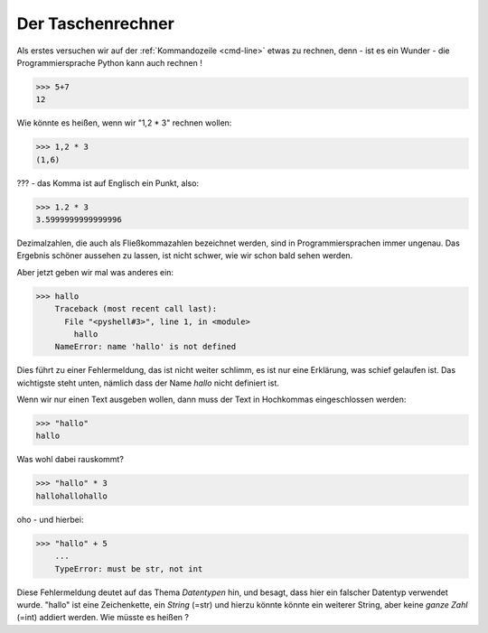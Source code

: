 ﻿
.. index:: rechnen, Dezimalzahlen, Fehlermeldung

##################
Der Taschenrechner
##################



Als erstes versuchen wir auf der :ref:`Kommandozeile <cmd-line>` etwas zu rechnen,
denn - ist es ein Wunder - die Programmiersprache Python kann auch rechnen !

.. code:: python

    >>> 5+7
    12

Wie könnte es heißen, wenn wir "1,2 * 3" rechnen wollen:

.. code:: python

    >>> 1,2 * 3
    (1,6)

??? - das Komma ist auf Englisch ein Punkt, also:

.. code:: python

    >>> 1.2 * 3
    3.5999999999999996

Dezimalzahlen, die auch als Fließkommazahlen bezeichnet werden,
sind in Programmiersprachen immer ungenau. Das Ergebnis schöner aussehen
zu lassen, ist nicht schwer, wie wir schon bald sehen werden.

Aber jetzt geben wir mal was anderes ein:

.. code:: python

    >>> hallo
        Traceback (most recent call last):
          File "<pyshell#3>", line 1, in <module>
            hallo
        NameError: name 'hallo' is not defined

Dies führt zu einer Fehlermeldung, das ist nicht weiter schlimm,
es ist nur eine Erklärung, was schief gelaufen ist.
Das wichtigste steht unten, nämlich dass der Name `hallo`
nicht definiert ist.

Wenn wir nur einen Text ausgeben wollen, dann muss der 
Text in Hochkommas eingeschlossen werden:

.. code:: python

    >>> "hallo"
    hallo

Was wohl dabei rauskommt?

.. code:: python

    >>> "hallo" * 3
    hallohallohallo

oho - und hierbei:

.. code:: python

    >>> "hallo" + 5
        ...
        TypeError: must be str, not int

Diese Fehlermeldung deutet auf das Thema `Datentypen` hin, und besagt,
dass hier ein falscher Datentyp verwendet wurde.
"hallo" ist eine Zeichenkette, ein `String`  (=str) und hierzu könnte
könnte ein weiterer String, aber keine `ganze Zahl` (=int) addiert werden.
Wie müsste es heißen ?
